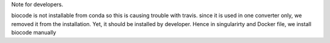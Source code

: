 Note for developers.

biocode is not installable from conda so this is causing trouble with travis.
since it is used in one converter only, we removed it from the installation.
Yet, it should be installed by developer. Hence in singularirty and Docker file,
we install biocode manually

